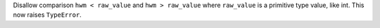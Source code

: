 Disallow comparison ``hwm < raw_value`` and ``hwm > raw_value`` where ``raw_value`` is a primitive type value, like int.
This now raises ``TypeError``.
